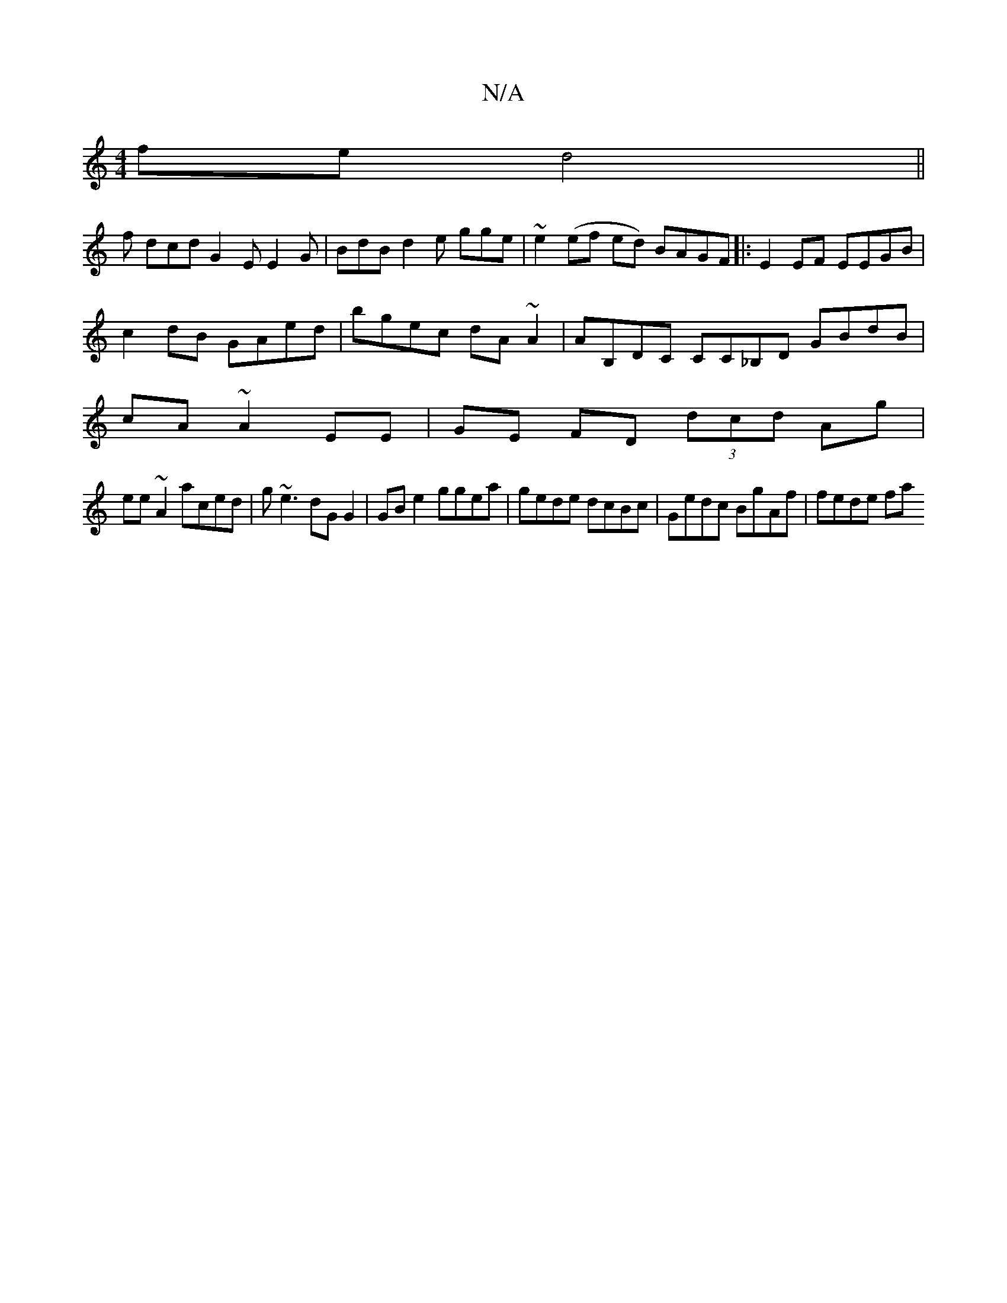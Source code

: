 X:1
T:N/A
M:4/4
R:N/A
K:Cmajor
fe d4||
f dcd G2 E E2 G | BdB d2e gge | ~e2(ef ed) BAGF|:E2EF EEGB|c2 dB GAed|bgec dA~A2|AB,DC CC_B,D GBdB|cA~A2EE|GE FD (3dcd Ag|
ee~A2 aced|g~e3 dG G2 | GB e2 ggea | gede dcBc | Gedc BgAf | fede fa 